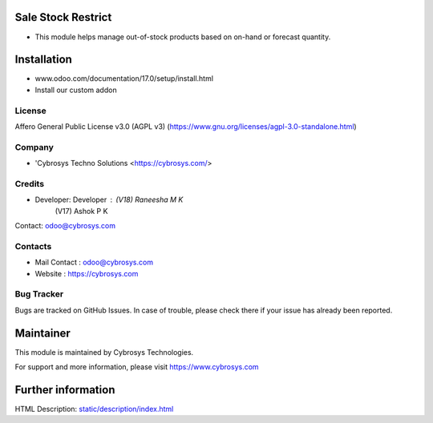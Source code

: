 .. image:: https://img.shields.io/badge/license-AGPL--3-blue.svg
   :target: https://www.gnu.org/licenses/agpl-3.0-standalone.html
    :alt: License: AGPL-3

Sale Stock Restrict
===================
* This module helps manage out-of-stock products based on on-hand or forecast quantity.

Installation
============
- www.odoo.com/documentation/17.0/setup/install.html
- Install our custom addon

License
-------
Affero General Public License v3.0 (AGPL v3)
(https://www.gnu.org/licenses/agpl-3.0-standalone.html)

Company
-------
* 'Cybrosys Techno Solutions <https://cybrosys.com/>

Credits
-------
* Developer: Developer :    (V18) Raneesha M K
                            (V17) Ashok P K
Contact: odoo@cybrosys.com

Contacts
--------
* Mail Contact : odoo@cybrosys.com
* Website : https://cybrosys.com

Bug Tracker
-----------
Bugs are tracked on GitHub Issues. In case of trouble, please check there if your issue has already been reported.

Maintainer
==========
.. image:: https://cybrosys.com/images/logo.png
   :target: https://cybrosys.com

This module is maintained by Cybrosys Technologies.

For support and more information, please visit https://www.cybrosys.com

Further information
===================
HTML Description: `<static/description/index.html>`__